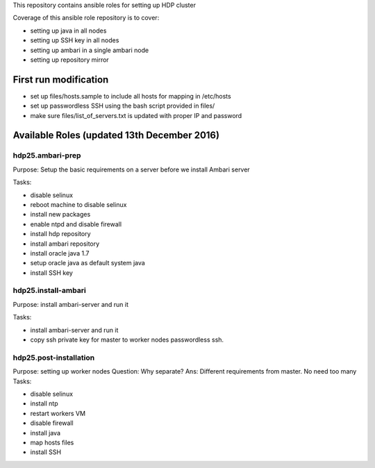 This repository contains ansible roles for setting up HDP cluster

Coverage of this ansible role repository is to cover:

* setting up java in all nodes
* setting up SSH key in all nodes
* setting up ambari in a single ambari node
* setting up repository mirror

======================
First run modification
======================
* set up files/hosts.sample to include all hosts for mapping in /etc/hosts
* set up passwordless SSH using the bash script provided in files/
* make sure files/list_of_servers.txt is updated with proper IP and password 

===================
Available Roles (updated 13th December 2016)
===================

hdp25.ambari-prep
================

Purpose: Setup the basic requirements on a server before we install Ambari server 

Tasks:

* disable selinux
* reboot machine to disable selinux
* install new packages
* enable ntpd and disable firewall
* install hdp repository
* install ambari repository
* install oracle java 1.7
* setup oracle java as default system java
* install SSH key

hdp25.install-ambari
====================
Purpose: install ambari-server and run it

Tasks: 

* install ambari-server and run it
* copy ssh private key for master to worker nodes passwordless ssh. 

hdp25.post-installation
=======================
Purpose: setting up worker nodes 
Question: Why separate? Ans: Different requirements from master. No need too many
Tasks: 

* disable selinux
* install ntp
* restart workers VM
* disable firewall
* install java
* map hosts files
* install SSH

